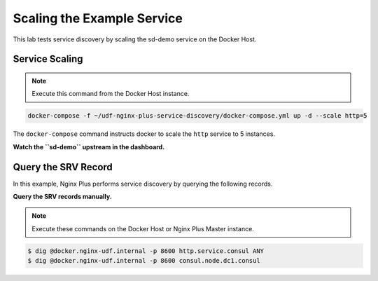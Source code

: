 Scaling the Example Service
-----------------------------------------

This lab tests service discovery by scaling the sd-demo service on the Docker Host.

Service Scaling
~~~~~~~~~~~~~~~~~~~~

.. note:: Execute this command from the Docker Host instance.

.. code:: shell

    docker-compose -f ~/udf-nginx-plus-service-discovery/docker-compose.yml up -d --scale http=5

The ``docker-compose`` command instructs docker to scale the ``http`` service to 5 instances.

**Watch the ``sd-demo`` upstream in the dashboard.**

.. image:: /_static/sd-upstream-full.png
   :width: 400pt

 Scale the ``http`` service up or down as desired.

Query the SRV Record
~~~~~~~~~~~~~~~~~~~~

In this example, Nginx Plus performs service discovery by querying the following records.

**Query the SRV records manually.**

.. note:: Execute these commands on the Docker Host or Nginx Plus Master instance.

.. code:: shell

    $ dig @docker.nginx-udf.internal -p 8600 http.service.consul ANY
    $ dig @docker.nginx-udf.internal -p 8600 consul.node.dc1.consul

